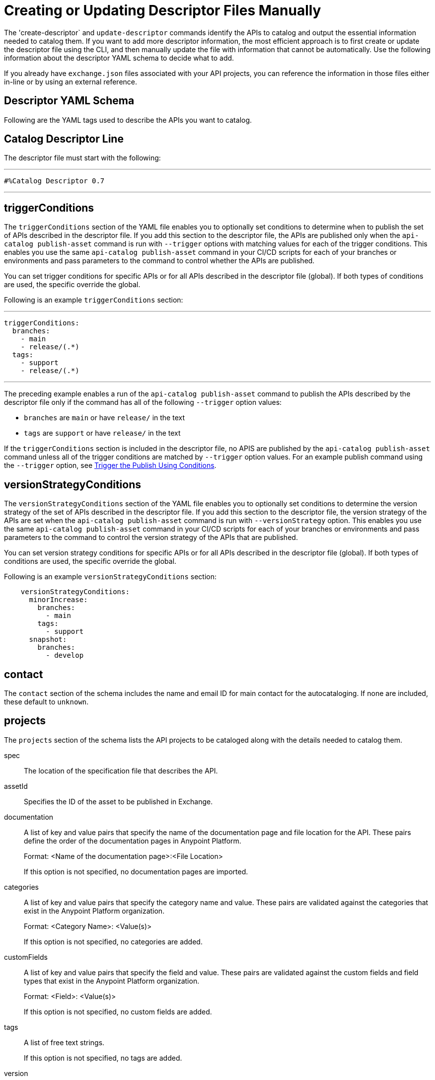 = Creating or Updating Descriptor Files Manually

The 'create-descriptor` and `update-descriptor` commands identify the APIs to catalog and output the essential information needed to catalog them. If you want to add more descriptor information, the most efficient approach is to first create or update the descriptor file using the CLI, and then manually update the file with information that cannot be automatically. Use the following information about the descriptor YAML schema to decide what to add. 

If you already have `exchange.json` files associated with your API projects, you can reference the information in those files either in-line or by using an external reference. 

[[descriptor-yaml]]
== Descriptor YAML Schema

Following are the YAML tags used to describe the APIs you want to catalog. 

== Catalog Descriptor Line

The descriptor file must start with the following:

---

 #%Catalog Descriptor 0.7

---

[[trigger-conditions]]
== triggerConditions

The `triggerConditions` section of the YAML file enables you to optionally set conditions to determine when to publish the set of APIs described in the descriptor file. If you add this section to the descriptor file, the APIs are published only when the `api-catalog publish-asset` command is run with `--trigger` options with matching values for each of the trigger conditions. This enables you use the same `api-catalog publish-asset` command in your CI/CD scripts for each of your branches or environments and pass parameters to the command to control whether the APIs are published. 

You can set trigger conditions for specific APIs or for all APIs described in the descriptor file (global). If both types of conditions are used, the specific override the global. 

Following is an example `triggerConditions` section:

---
 triggerConditions: 
   branches:
     - main
     - release/(.*)
   tags:
     - support
     - release/(.*)

---

The preceding example enables a run of the `api-catalog publish-asset` command to publish the APIs described by the descriptor file only if the command has all of the following `--trigger` option values: 

* `branches` are `main` or have `release/` in the text
* `tags` are `support` or have `release/` in the text

If the `triggerConditions` section is included in the descriptor file, no APIS are published by the `api-catalog publish-asset` command unless all of the trigger conditions are matched by `--trigger` option values. For an example publish command using the `--trigger` option, see 
xref:publish-using-api-catalog-cli.adoc#example-trigger[Trigger the Publish Using Conditions].

[[version-strategy-conditions]]
== versionStrategyConditions

The `versionStrategyConditions` section of the YAML file enables you to optionally set conditions to determine the version strategy of the set of APIs described in the descriptor file. If you add this section to the descriptor file, the version strategy of the APIs are set when the `api-catalog publish-asset` command is run with `--versionStrategy` option. This enables you use the same `api-catalog publish-asset` command in your CI/CD scripts for each of your branches or environments and pass parameters to the command to control the version strategy of the APIs that are published. 

You can set version strategy conditions for specific APIs or for all APIs described in the descriptor file (global). If both types of conditions are used, the specific override the global. 

Following is an example `versionStrategyConditions` section:

----
    versionStrategyConditions:
      minorIncrease:
        branches:
          - main
        tags:
          - support
      snapshot:
        branches:
          - develop
----

== contact

The `contact` section of the schema includes the name and email ID for main contact for the autocataloging. If none are included, these default to `unknown`.   

== projects 

The `projects` section of the schema lists the API projects to be cataloged along with the details needed to catalog them. 

spec:: The location of the specification file that describes the API. 

assetId:: Specifies the ID of the asset to be published in Exchange. 

documentation:: A list of key and value pairs that specify the name of the documentation page and file location for the API.
These pairs define the order of the documentation pages in Anypoint Platform.
+
Format: <Name of the documentation page>:<File Location>
+
If this option is not specified, no documentation pages are imported. 

categories:: A list of key and value pairs that specify the category name and value. These pairs are validated against the categories that exist in the Anypoint Platform organization.
+
Format: <Category Name>: <Value(s)>
+
If this option is not specified, no categories are added.

customFields:: A list of key and value pairs that specify the field and value. These pairs are validated against the custom fields and field types that exist in the Anypoint Platform organization.
+
Format: <Field>: <Value(s)> 
+
If this option is not specified, no custom fields are added.

tags:: A list of free text strings. 
+
If this option is not specified, no tags are added.
+
version:: The version of the API.
+
If this is not specified, the version is set by the version strategy.
+
versionStrategy::
+
You can set the versioning strategy for the assets at the global or API project level. If a version strategy is not specified, the patch version is incremented by one. 
+
Following are the possible values:
+
* *majorIncrease:* Searches for the latest version that matches the `version` field in the descriptor and increases the major version. If the asset is in the development lifecycle state, the version is increased and the asset stays in development. If the asset is a stable version, a new stable version is published.
+
* *minorIncrease:*  Searches for the latest version that matches the `version` field in the descriptor and increases the minor version. If the asset is in the development lifecycle state, the version is increased and the asset stays in development. If the asset is a stable version, a new stable version is published.
+
* *patchIncrease (Default):* Searches for the latest version that matches the `version` field in the descriptor and increases a patch version. If the asset is in the development lifecycle state, the version is increased and the asset stays in development. If the asset is a stable version, a new stable version is published.

* *Snapshot*: Publishes a development asset with the version specified in the descriptor file. If the asset does not exist, it creates it with the state `development`. If the asset exists, it republishes it and keeps it in `development`.

* *Fixed*: Publishes a stable asset with the version specified in the descriptor file. If the asset does not exist, it creates it. If the asset exists, and is in development, it promotes it to `stable`. If the asset is in `stable` state and this version is already published, it fails.

For more information on asset versioning in Exchange, see xref:to-change-raml-version.adoc[Change the Version of an API Asset].

apiVersion:: The API version for the asset. 
+
If the API version is not specified in the descriptor file, the version from the specification file is used. If the API version is specified in both files, the value in the descriptor file is used. The value must be specified in one of the files. 
+
Example: v1  

[[example-descriptor-file]]
== Example Descriptor File With Manual Updates

Following is an example descriptor file with manual updates that describes the cataloging information for two APIs. 

[source,yaml]
----

#%Catalog Descriptor 0.7 # <1>
triggerConditions: # <2>
  branches:
    - main
    - release/(.*)
  tags:
    - support
    - release/(.*)

contact: # <3>
  name: 'John Doe'
  email: 'john.doe@org.com'

versionStrategyConditions:
  majorIncrease:
    branches:
      - master
    tags:
      - support
  fixed:
    branches:
      - develop

projects: # <4>
  - main: api-spec/codat.json
    assetId: my-awesome-api
    contact:
      name: 'Jane Doe'
      email: 'jane.doe@org.com'
    documentation:
      add: documentation/add.md
    customFields:
      custom: value
      another: field
    tags:
      - codat
      - gcp
#    healthCheck:
#      url: https://dev.codat.io/api/ping
#      method: GET
#      expectedStatus: 204
    version: 2.0.0
    versionStrategy: majorIncrease
    versionStrategyConditions:
      minorIncrease:
        branches:
          - main
        tags:
          - support
      snapshot:
        branches:
          - develop
    apiVersion: v3

  - main: api-spec/billing-api.json
    assetId: my-awesome-billing-api
    triggerConditions:
      user:
        - admin
    tags:
      - finance
      - aws
    categories:
      API Type:
        - System API
        - Experience API
      Organization:
        - Finance
        - Billing
#    healthCheck:
#      url: https://billing.io/api/health
    version: 1.0.0
    versionStrategy: minorIncrease
    apiVersion: v1
----
<1> Provides the start line for the descriptor file
<2> Sets trigger conditions
<3> Provides the contact name and email ID 
<4> Specifies the API information to be published

== See Also

* xref:use-api-catalog-cli.adoc[Using API Catalog CLI]
* xref:publish-using-api-catalog-cli.adoc[Publishing Assets Using API Catalog CLI]
* xref:create-descriptor-file-cli.adoc[Creating or Updating Descriptor Files Using the CLI]